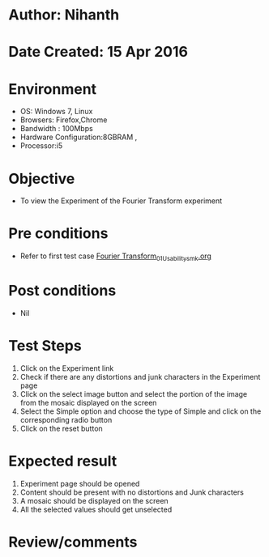 * Author: Nihanth
* Date Created: 15 Apr 2016
* Environment
  - OS: Windows 7, Linux
  - Browsers: Firefox,Chrome
  - Bandwidth : 100Mbps
  - Hardware Configuration:8GBRAM , 
  - Processor:i5

* Objective
  - To view the Experiment of the Fourier Transform experiment

* Pre conditions
  - Refer to first test case [[https://github.com/Virtual-Labs/image-processing-iiith/blob/master/test-cases/integration_test-cases/Fourier Transform/Fourier Transform_01_Usability_smk.org][Fourier Transform_01_Usability_smk.org]]

* Post conditions
  - Nil
* Test Steps
  1. Click on the Experiment link 
  2. Check if there are any distortions and junk characters in the Experiment page
  3. Click on the select image button and select the portion of the image from the mosaic displayed on the screen
  4. Select the Simple option and choose the type of Simple and click on the corresponding radio button
  5. Click on the reset button

* Expected result
  1. Experiment page should be opened
  2. Content should be present with no distortions and Junk characters
  3. A mosaic should be displayed on the screen
  4. All the selected values should get unselected

* Review/comments


